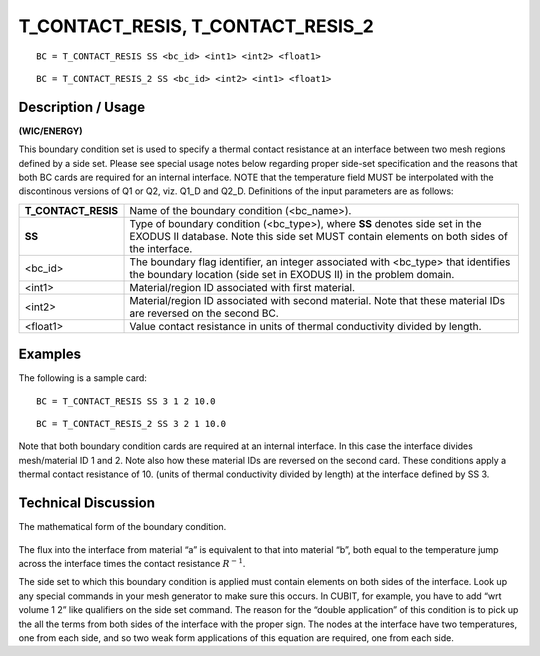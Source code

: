**************************************
**T_CONTACT_RESIS, T_CONTACT_RESIS_2**
**************************************

::

	BC = T_CONTACT_RESIS SS <bc_id> <int1> <int2> <float1>

::

	BC = T_CONTACT_RESIS_2 SS <bc_id> <int2> <int1> <float1>

-----------------------
**Description / Usage**
-----------------------

**(WIC/ENERGY)**

This boundary condition set is used to specify a thermal contact resistance at an
interface between two mesh regions defined by a side set. Please see special usage
notes below regarding proper side-set specification and the reasons that both BC cards
are required for an internal interface. NOTE that the temperature field MUST be
interpolated with the discontinous versions of Q1 or Q2, viz. Q1_D and Q2_D.
Definitions of the input parameters are as follows:

=================== ==================================================================
**T_CONTACT_RESIS** Name of the boundary condition (<bc_name>).
**SS**              Type of boundary condition (<bc_type>), where **SS** denotes
                    side set in the EXODUS II database. Note this side set
                    MUST contain elements on both sides of the interface.
<bc_id>             The boundary flag identifier, an integer associated with
                    <bc_type> that identifies the boundary location (side set in
                    EXODUS II) in the problem domain.
<int1>              Material/region ID associated with first material.
<int2>              Material/region ID associated with second material. Note
                    that these material IDs are reversed on the second BC.
<float1>            Value contact resistance in units of thermal conductivity
                    divided by length.
=================== ==================================================================

------------
**Examples**
------------

The following is a sample card:
::

   BC = T_CONTACT_RESIS SS 3 1 2 10.0

::

   BC = T_CONTACT_RESIS_2 SS 3 2 1 10.0

Note that both boundary condition cards are required at an internal interface. In this
case the interface divides mesh/material ID 1 and 2. Note also how these material IDs
are reversed on the second card. These conditions apply a thermal contact resistance of
10. (units of thermal conductivity divided by length) at the interface defined by SS 3.

-------------------------
**Technical Discussion**
-------------------------

The mathematical form of the boundary condition.

.. figure:: /figures/134_goma_physics.png
	:align: center
	:width: 90%

The flux into the interface from material “a” is equivalent to that into material “b”, both equal to the temperature jump across the interface times the contact resistance 
:math:`R^{-1}`.

The side set to which this boundary condition is applied must contain elements on both
sides of the interface. Look up any special commands in your mesh generator to make
sure this occurs. In CUBIT, for example, you have to add “wrt volume 1 2” like
qualifiers on the side set command. The reason for the “double application” of this
condition is to pick up the all the terms from both sides of the interface with the proper sign. The nodes at the interface have two temperatures, one from each side, and so two weak form applications of this equation are required, one from each side.




.. TODO -Line 65 has a picture that needs to be changed out with the correct equation.